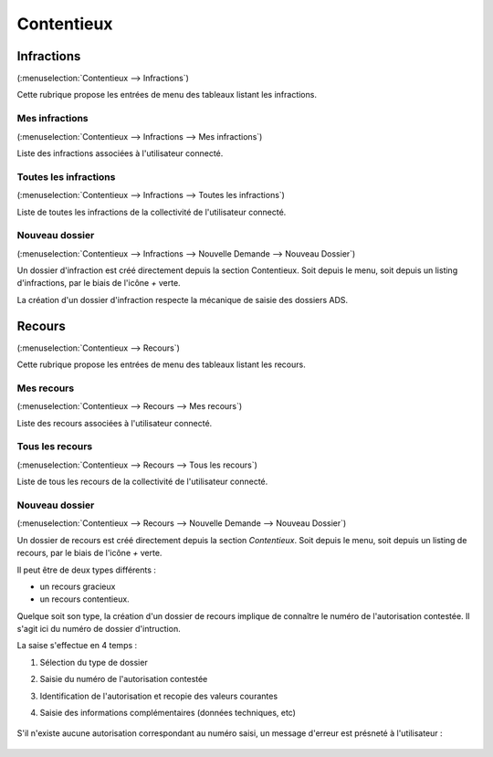 .. _contentieux:

###########
Contentieux
###########

.. _contentieux_infraction:

===========
Infractions
===========

(:menuselection:`Contentieux --> Infractions`)

Cette rubrique propose les entrées de menu des tableaux listant les infractions.

.. _contentieux_mes_infrations:

Mes infractions
===============

(:menuselection:`Contentieux --> Infractions --> Mes infractions`)

Liste des infractions associées à l'utilisateur connecté.

.. _contentieux_toutes_les_infractions:

Toutes les infractions
======================

(:menuselection:`Contentieux --> Infractions --> Toutes les infractions`)

Liste de toutes les infractions de la collectivité de l'utilisateur connecté.

.. _contentieux_nouveau_dossier_infraction:

Nouveau dossier
===============
(:menuselection:`Contentieux --> Infractions --> Nouvelle Demande --> Nouveau Dossier`)

Un dossier d'infraction est créé directement depuis la section Contentieux. Soit depuis le menu, soit depuis un listing d'infractions, par le biais de l'icône *+* verte.

La création  d'un dossier d'infraction respecte la mécanique de saisie des dossiers ADS.

.. _contentieux_recours:

=======
Recours
=======

(:menuselection:`Contentieux --> Recours`)

Cette rubrique propose les entrées de menu des tableaux listant les recours.

.. _contentieux_mes_recours:

Mes recours
===========

(:menuselection:`Contentieux --> Recours --> Mes recours`)

Liste des recours associées à l'utilisateur connecté.

.. _contentieux_tous_les_recours:

Tous les recours
================

(:menuselection:`Contentieux --> Recours --> Tous les recours`)

Liste de tous les recours de la collectivité de l'utilisateur connecté.

.. _contentieux_nouveau_dossier_recours:

Nouveau dossier
===============
(:menuselection:`Contentieux --> Recours --> Nouvelle Demande --> Nouveau Dossier`)

Un dossier de recours est créé directement depuis la section *Contentieux*. Soit depuis le menu, soit depuis un listing de recours, par le biais de l'icône *+* verte.

Il peut être de deux types différents :

* un recours gracieux
* un recours contentieux.

Quelque soit son type, la création d'un dossier de recours implique de connaître le numéro de l'autorisation contestée.
Il s'agit ici du numéro de dossier d'intruction.

La saise s'effectue en 4 temps :

#. Sélection du type de dossier
#. Saisie du numéro de l'autorisation contestée
#. Identification de l'autorisation et recopie des valeurs courantes
#. Saisie des informations complémentaires (données techniques, etc)

    .. image:: contentieux_demande_dossier_recours.png

S'il n'existe aucune autorisation correspondant au numéro saisi, un message d'erreur est présneté à l'utilisateur :

    .. image:: contentieux_demande_dossier_recours_erreur_dossier_conteste.png
